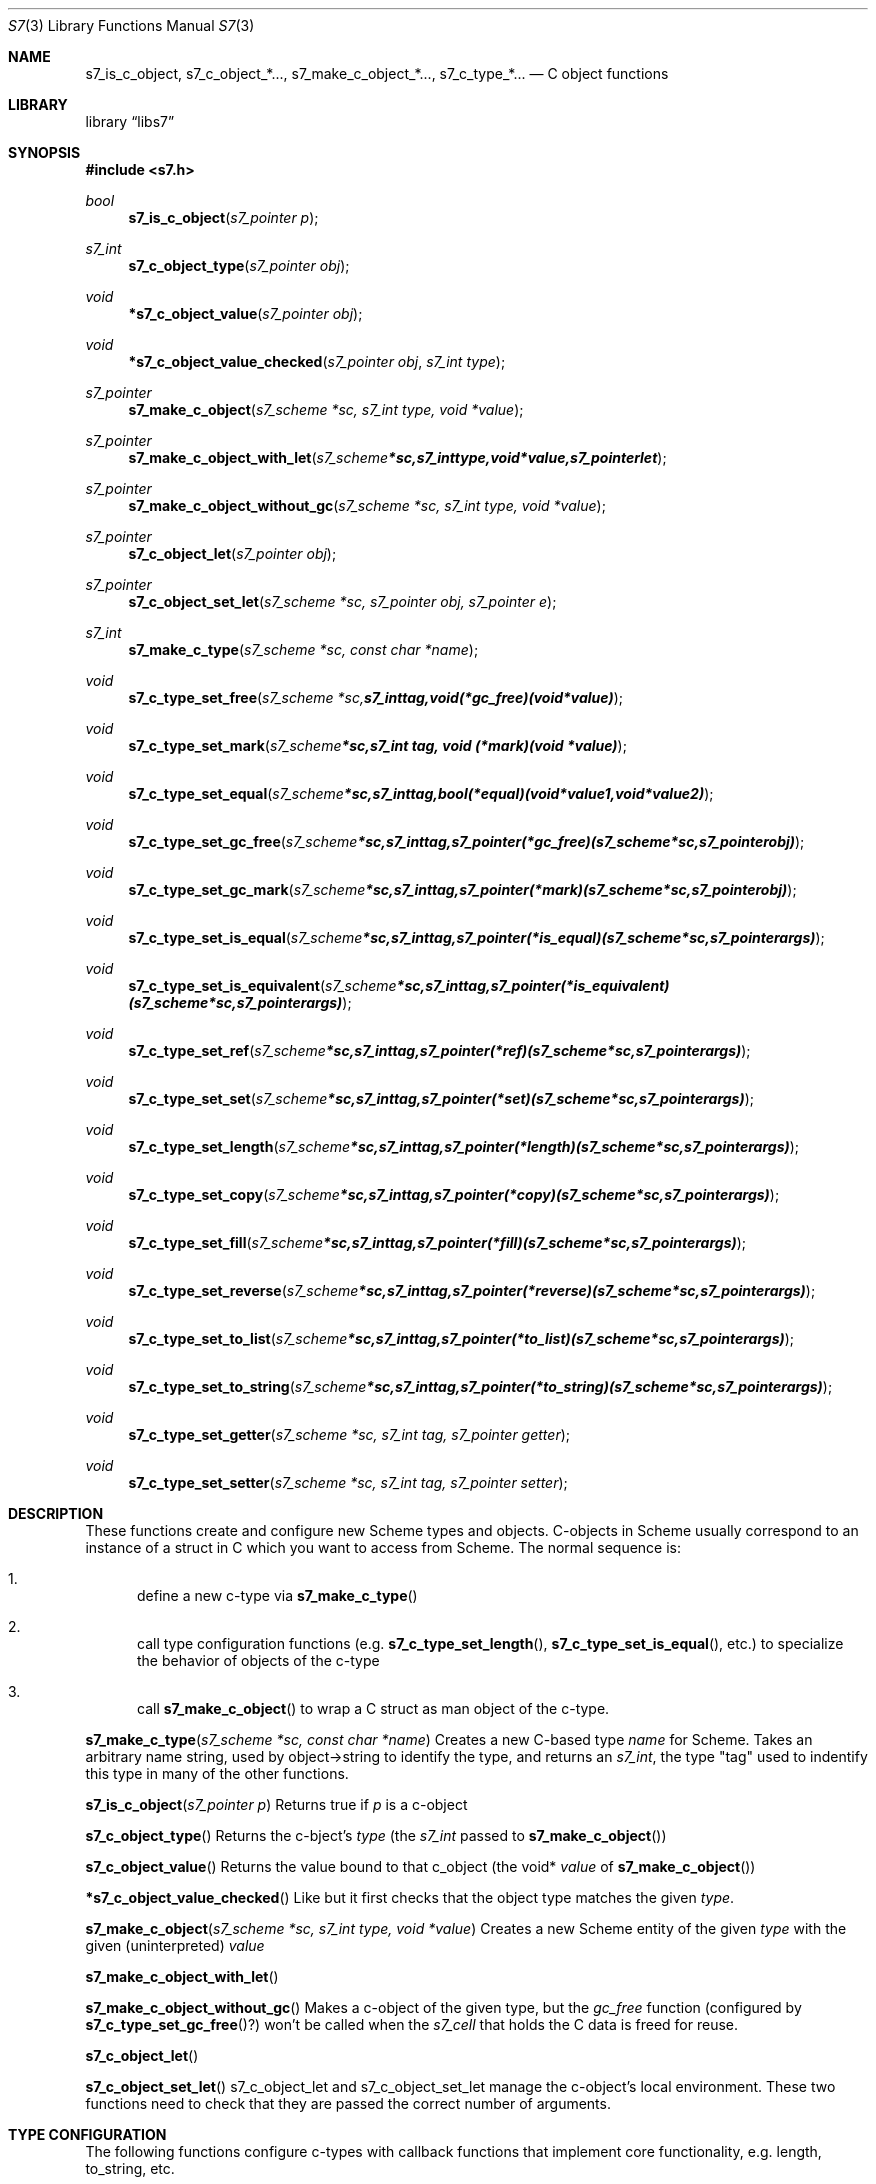 .Dd July 10, 2021
.Dt S7 3
.Os
.Sh NAME
.Nm s7_is_c_object,
.Nm s7_c_object_*...,
.Nm s7_make_c_object_*...,
.Nm s7_c_type_*...
.Nd C object functions
.Sh LIBRARY
.Lb libs7
.Sh SYNOPSIS
.In s7.h
.Ft bool
.Fn s7_is_c_object "s7_pointer p"
.Ft s7_int
.Fn s7_c_object_type "s7_pointer obj"
.Ft void
.Fn *s7_c_object_value "s7_pointer obj"
.Ft void
.Fn *s7_c_object_value_checked "s7_pointer obj" "s7_int type"
.Ft s7_pointer
.Fn s7_make_c_object "s7_scheme *sc, s7_int type, void *value"
.Ft s7_pointer
.Fn s7_make_c_object_with_let "s7_scheme *sc, s7_int type, void *value, s7_pointer let"
.Ft s7_pointer
.Fn s7_make_c_object_without_gc "s7_scheme *sc, s7_int type, void *value"
.Ft s7_pointer
.Fn s7_c_object_let "s7_pointer obj"
.Ft s7_pointer
.Fn s7_c_object_set_let "s7_scheme *sc, s7_pointer obj, s7_pointer e"
.Ft s7_int
.Fn s7_make_c_type "s7_scheme *sc, const char *name"
.Ft void
.Fn s7_c_type_set_free "s7_scheme *sc, s7_int tag, void (*gc_free)(void *value)"
.Ft void
.Fn s7_c_type_set_mark "s7_scheme *sc, s7_int tag, void (*mark)(void *value)"
.Ft void
.Fn s7_c_type_set_equal "s7_scheme *sc, s7_int tag, bool (*equal)(void *value1, void *value2)"
.Ft void
.Fn s7_c_type_set_gc_free "s7_scheme *sc, s7_int tag, s7_pointer (*gc_free)   (s7_scheme *sc, s7_pointer obj)"
.Ft void
.Fn s7_c_type_set_gc_mark "s7_scheme *sc, s7_int tag, s7_pointer (*mark)      (s7_scheme *sc, s7_pointer obj)"
.Ft void
.Fn s7_c_type_set_is_equal "s7_scheme *sc, s7_int tag, s7_pointer (*is_equal)  (s7_scheme *sc, s7_pointer args)"
.Ft void
.Fn s7_c_type_set_is_equivalent "s7_scheme *sc, s7_int tag, s7_pointer (*is_equivalent)(s7_scheme *sc, s7_pointer args)"
.Ft void
.Fn s7_c_type_set_ref "s7_scheme *sc, s7_int tag, s7_pointer (*ref)       (s7_scheme *sc, s7_pointer args)"
.Ft void
.Fn s7_c_type_set_set "s7_scheme *sc, s7_int tag, s7_pointer (*set)       (s7_scheme *sc, s7_pointer args)"
.Ft void
.Fn s7_c_type_set_length "s7_scheme *sc, s7_int tag, s7_pointer (*length)    (s7_scheme *sc, s7_pointer args)"
.Ft void
.Fn s7_c_type_set_copy "s7_scheme *sc, s7_int tag, s7_pointer (*copy)      (s7_scheme *sc, s7_pointer args)"
.Ft void
.Fn s7_c_type_set_fill "s7_scheme *sc, s7_int tag, s7_pointer (*fill)      (s7_scheme *sc, s7_pointer args)"
.Ft void
.Fn s7_c_type_set_reverse "s7_scheme *sc, s7_int tag, s7_pointer (*reverse)   (s7_scheme *sc, s7_pointer args)"
.Ft void
.Fn s7_c_type_set_to_list "s7_scheme *sc, s7_int tag, s7_pointer (*to_list)   (s7_scheme *sc, s7_pointer args)"
.Ft void
.Fn s7_c_type_set_to_string "s7_scheme *sc, s7_int tag, s7_pointer (*to_string) (s7_scheme *sc, s7_pointer args)"
.Ft void
.Fn s7_c_type_set_getter "s7_scheme *sc, s7_int tag, s7_pointer getter"
.Ft void
.Fn s7_c_type_set_setter "s7_scheme *sc, s7_int tag, s7_pointer setter"

.Sh DESCRIPTION
These functions create and configure new Scheme types and objects.
C-objects in Scheme usually correspond to an instance of a struct in C which you want to access from Scheme. The normal sequence is:
.Bl -enum --offset indent
.It
define a new c-type via
.Fn s7_make_c_type
.It
call type configuration functions (e.g.
.Fn s7_c_type_set_length ,
.Fn s7_c_type_set_is_equal ,
etc.) to specialize the behavior of objects of the c-type
.It
call
.Fn s7_make_c_object
to wrap a C struct as man object of the c-type.
.El
.Pp
.Fn s7_make_c_type "s7_scheme *sc, const char *name"
Creates a new C-based type
.Em name
for Scheme.  Takes an arbitrary name string, used by object->string to identify the type, and returns an
.Em s7_int ,
the type "tag" used to indentify this type in many of the other functions.
.Pp
.Fn s7_is_c_object "s7_pointer p"
Returns true if
.Em p
is a c-object
.Pp
.Fn s7_c_object_type
Returns the c-bject's
.Em type
(the
.Em s7_int
passed to
.Sm off
.Fn s7_make_c_object
)
.Sm on
.Pp
.Fn s7_c_object_value
Returns the value bound to that c_object (the void*
.Em value
of
.Sm off
.Fn s7_make_c_object
)
.Sm on
.Pp
.Fn *s7_c_object_value_checked
Like
.F s7_c_object_value ,
but it first checks that the object type matches the given
.Em type .
.Pp
.Fn s7_make_c_object "s7_scheme *sc, s7_int type, void *value"
Creates a new Scheme entity of the given
.Em type
with the given (uninterpreted)
.Em value
.Pp
.Fn s7_make_c_object_with_let
.Pp
.Fn s7_make_c_object_without_gc
Makes a c-object of the given type, but the
.Em gc_free
function (configured by
.Fn s7_c_type_set_gc_free ? )
won't be called when the
.Em s7_cell
that holds the C data is freed for reuse.
.Pp
.Fn s7_c_object_let
.Pp
.Fn s7_c_object_set_let
s7_c_object_let and s7_c_object_set_let manage the c-object's local environment. These two functions need to check that they are passed the correct number of arguments.
.Pp
.Sh TYPE CONFIGURATION
.Pp
The following functions configure c-types with callback functions that implement core functionality, e.g. length, to_string, etc.
.Pp
Old style free/mark/equal:
.Bl -inset -offset indent
.It
.Fn s7_c_type_set_free
Sets the function that is called by the GC when a Scheme c-object is garbage-collected. You normally use this to free the associated C value (the instance of the struct). To get that value, call
.Fn s7_c_object_value .
It returns the void* pointer that you originally passed to
.Fn s7_make_c_object .
.It
.Fn s7_c_type_set_mark
Sets the function that is called by the GC during its marking phase. Any
.Fn s7_pointer
value local to your C struct should be marked explicitly at this time, or the GC will free it. Use
.Fn s7_mark
for this.
.It
.Fn s7_c_type_set_equal
.El
.Pp
New style free/mark/equal and equivalent:
.Bl -inset -offset indent
.It
.Fn s7_c_type_set_gc_free
.It
.Fn s7_c_type_set_gc_mark
.It
.Fn s7_c_type_set_is_equal
Sets the function called when s7 sees a c-object of the current type as an argument to
.Em equal? .
When called, this function can assume that the first argument is a c-object of the current type, but the second argument can be anything.
.It
.Fn s7_c_type_set_is_equivalent
Compare objects as in
.Em equivalent?
See
.Fn s7_c_type_set_is_equal
above.
.El
.Pp
.Fn s7_c_type_set_ref "s7_scheme *sc, s7_int tag, s7_pointer (*ref)(s7_scheme *sc, s7_pointer args)"
Sets the function called when the c-object is treated as an applicable object in Scheme; i.e. at the car of a list. The rest of the list is passed to the ref function as the arguments:
.Em (obj ...)
in Scheme calls the function set as the "ref" function.
.Pp
.Fn s7_c_type_set_set
Sets the function called when a c-object of this type occurs as the target of a generalized
.Em set!
application, e.g.
.Em (set! (obj ...) val) .
Scheme calls the "set" function, and the arguments in the set! form are passed as a flattened list.
.Pp
.Fn s7_c_type_set_length
The function called when the object is asked what its length is.
.Pp
.Fn s7_c_type_set_copy
The function called when a copy of the object is needed.
.Pp
.Fn s7_c_type_set_fill
The function called to fill the object with some value.
.Pp
.Fn s7_c_type_set_reverse
Similarly...
.Pp
.Fn s7_c_type_set_to_list
.Pp
.Fn s7_c_type_set_to_string
object->string for an object of this type
.Pp
.Fn s7_c_type_set_getter
.Pp
.Fn s7_c_type_set_setter
.Pp
.Fn s7_mark
Marks any Scheme c_object as in-use (use this in the mark function to mark any embedded
.Em s7_pointer
variables).
.Pp
The
.Fn s7_c_type_set_getter
and
.Fn s7_c_type_set_setter
functions help the optimizer handle applicable c-objects.
The
.Em let
in
.Fn s7_make_c_object_with_let
and
.Fn s7_c_object_set_let
needs to be GC protected by marking it in the c_object's mark function.
.Sh RETURN VALUES
Upon successful completion
.Fn foo
and
.Fn bar
return a
.Tn FILE
pointer.
Otherwise,
.Dv NULL
is returned and the global variable
.Va errno
is set to indicate the error.
.Sh EXAMPLES

 s7_define_function(s7, "notify-C", scheme_set_notification, 2, 0, false, "called if notified-var is set!");
 s7_define_variable(s7, "notified-var", s7_make_integer(s7, 0));
 s7_set_setter(s7, s7_make_symbol(s7, "notified-var"), s7_name_to_value(s7, "notify-C"));

.Sh ERRORS
.Sh SEE ALSO
.Xr s7_c_pointers 3 ,
.Xr SRFI 17 Generalize set! https://srfi.schemers.org/srfi-17/srfi-17.html
.Xr Guile manual 6.7.8 Procedures with Setters https://www.gnu.org/software/guile/manual/html_node/Procedures-with-Setters.html
.Sh AUTHORS
.An Bill Schottstaedt Aq Mt bil@ccrma.stanford.edu
.An Mike Scholz
provided the FreeBSD support (complex trig funcs, etc)
.An Rick Taube, Andrew Burnson, Donny Ward, and Greg Santucci
provided the MS Visual C++ support
.An Kjetil Matheussen
provided the mingw support
.An chai xiaoxiang
provided the msys2 support
